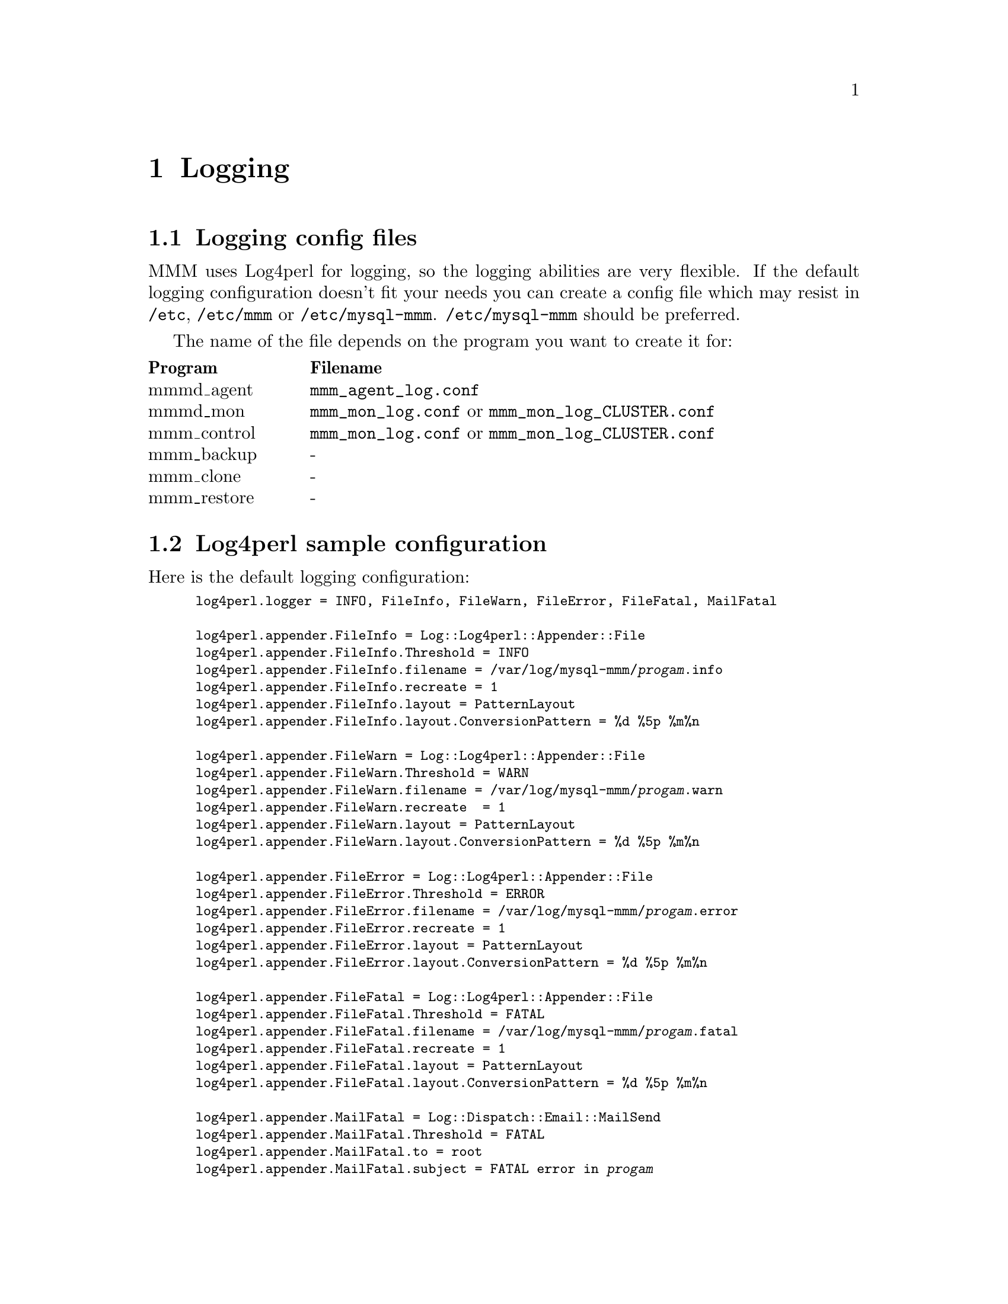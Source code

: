 @node Logging
@chapter Logging
@cindex Logging

@node Logging config files
@section Logging config files
@cindex Logging config files


MMM uses Log4perl for logging, so the logging abilities are very flexible. If 
the default logging configuration doesn't fit your needs you can create a 
config file which may resist in @file{/etc}, @file{/etc/mmm} or 
@file{/etc/mysql-mmm}. @file{/etc/mysql-mmm} should be preferred.

The name of the file depends on the program you want to create it for:

@multitable @columnfractions 0.2 0.8
@headitem Program @tab Filename
@item mmmd_agent	@tab @file{mmm_agent_log.conf}
@item mmmd_mon		@tab @file{mmm_mon_log.conf} or @file{mmm_mon_log_CLUSTER.conf}
@item mmm_control	@tab @file{mmm_mon_log.conf} or @file{mmm_mon_log_CLUSTER.conf}
@item mmm_backup	@tab -
@item mmm_clone		@tab -
@item mmm_restore	@tab -
@end multitable


@node Log4perl sample configuration
@section Log4perl sample configuration

Here is the default logging configuration:
@smallexample
log4perl.logger = INFO, FileInfo, FileWarn, FileError, FileFatal, MailFatal

log4perl.appender.FileInfo = Log::Log4perl::Appender::File
log4perl.appender.FileInfo.Threshold = INFO 
log4perl.appender.FileInfo.filename = /var/log/mysql-mmm/@var{progam}.info
log4perl.appender.FileInfo.recreate = 1
log4perl.appender.FileInfo.layout = PatternLayout
log4perl.appender.FileInfo.layout.ConversionPattern = %d %5p %m%n

log4perl.appender.FileWarn = Log::Log4perl::Appender::File
log4perl.appender.FileWarn.Threshold = WARN 
log4perl.appender.FileWarn.filename = /var/log/mysql-mmm/@var{progam}.warn
log4perl.appender.FileWarn.recreate  = 1
log4perl.appender.FileWarn.layout = PatternLayout
log4perl.appender.FileWarn.layout.ConversionPattern = %d %5p %m%n

log4perl.appender.FileError = Log::Log4perl::Appender::File
log4perl.appender.FileError.Threshold = ERROR 
log4perl.appender.FileError.filename = /var/log/mysql-mmm/@var{progam}.error
log4perl.appender.FileError.recreate = 1
log4perl.appender.FileError.layout = PatternLayout
log4perl.appender.FileError.layout.ConversionPattern = %d %5p %m%n

log4perl.appender.FileFatal = Log::Log4perl::Appender::File
log4perl.appender.FileFatal.Threshold = FATAL 
log4perl.appender.FileFatal.filename = /var/log/mysql-mmm/@var{progam}.fatal
log4perl.appender.FileFatal.recreate = 1
log4perl.appender.FileFatal.layout = PatternLayout
log4perl.appender.FileFatal.layout.ConversionPattern = %d %5p %m%n

log4perl.appender.MailFatal = Log::Dispatch::Email::MailSend
log4perl.appender.MailFatal.Threshold = FATAL 
log4perl.appender.MailFatal.to = root
log4perl.appender.MailFatal.subject = FATAL error in @var{progam}
log4perl.appender.MailFatal.layout = PatternLayout
log4perl.appender.MailFatal.layout.ConversionPattern = %d %m%n
@end smallexample

@*
In addition to that, if debug mode is enabled:
@smallexample
log4perl.logger = DEBUG, ScreenLog, FileInfo, FileWarn, FileError, FileFatal, MailFatal
log4perl.appender.ScreenLog = Log::Log4perl::Appender::Screen
log4perl.appender.ScreenLog.stderr = 0
log4perl.appender.ScreenLog.layout = PatternLayout
log4perl.appender.ScreenLog.layout.ConversionPattern = %d %5p %m%n
@end smallexample
